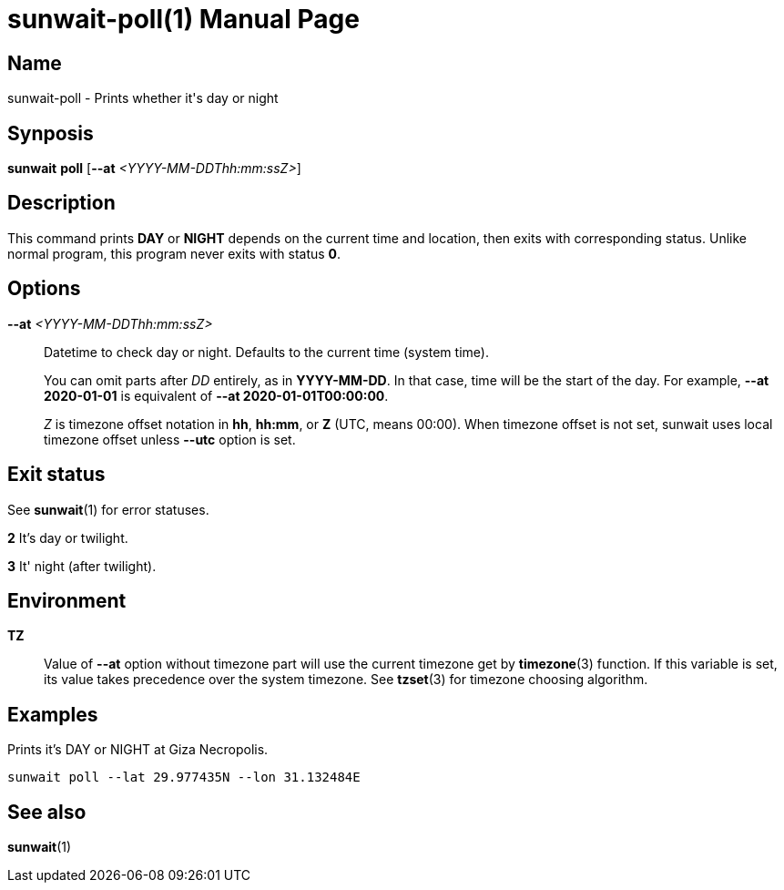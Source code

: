 // Copyright (C) 2025 Shota FUJI
//
// This program is free software: you can redistribute it and/or modify
// it under the terms of the GNU General Public License as published by
// the Free Software Foundation, either version 3 of the License, or
// (at your option) any later version.
//
// This program is distributed in the hope that it will be useful,
// but WITHOUT ANY WARRANTY; without even the implied warranty of
// MERCHANTABILITY or FITNESS FOR A PARTICULAR PURPOSE.  See the
// GNU General Public License for more details.
//
// You should have received a copy of the GNU General Public License
// along with this program.  If not, see <https://www.gnu.org/licenses/>.
//
// SPDX-License-Identifier: GPL-3.0-only

= sunwait-poll(1)
:docdate: 2025-07-20
:doctype: manpage
:mansource: sunwait

== Name

sunwait-poll - Prints whether it's day or night

== Synposis

*sunwait* *poll* [*--at* _<YYYY-MM-DDThh:mm:ssZ>_]

== Description

This command prints *DAY* or *NIGHT* depends on the current time and location, then exits with corresponding status.
Unlike normal program, this program never exits with status *0*.

== Options

*--at* _<YYYY-MM-DDThh:mm:ssZ>_::
Datetime to check day or night.
Defaults to the current time (system time).

+
You can omit parts after _DD_ entirely, as in *YYYY-MM-DD*.
In that case, time will be the start of the day.
For example, *--at 2020-01-01* is equivalent of *--at 2020-01-01T00:00:00*.

+
_Z_ is timezone offset notation in *hh*, *hh:mm*, or *Z* (UTC, means 00:00).
When timezone offset is not set, sunwait uses local timezone offset unless *--utc* option is set.

== Exit status

See *sunwait*(1) for error statuses.

*2*    It's day or twilight.

*3*    It' night (after twilight).

== Environment

*TZ*::
Value of *--at* option without timezone part will use the current timezone get by *timezone*(3) function.
If this variable is set, its value takes precedence over the system timezone.
See *tzset*(3) for timezone choosing algorithm.

== Examples

Prints it's DAY or NIGHT at Giza Necropolis.

[,shell]
----
sunwait poll --lat 29.977435N --lon 31.132484E
----

== See also

*sunwait*(1)
